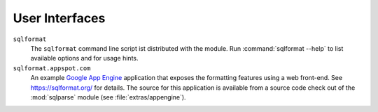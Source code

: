 User Interfaces
===============

``sqlformat``
  The ``sqlformat`` command line script ist distributed with the module.
  Run :command:`sqlformat --help` to list available options and for usage
  hints.

``sqlformat.appspot.com``
  An example `Google App Engine <https://cloud.google.com/appengine/>`_
  application that exposes the formatting features using a web front-end.
  See https://sqlformat.org/ for details.
  The source for this application is available from a source code check out
  of the :mod:`sqlparse` module (see :file:`extras/appengine`).

